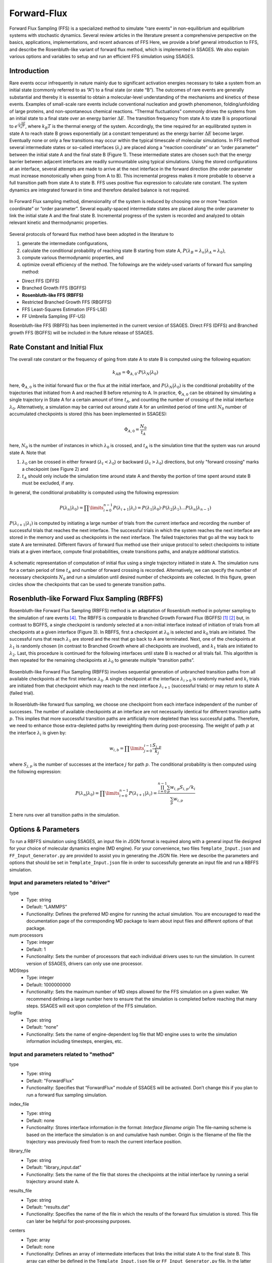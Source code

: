 .. _Forward-flux:

Forward-Flux
------------

Forward Flux Sampling (FFS) is a specialized method to simulate “rare events” in
non-equilibrium and equilibrium systems with stochastic dynamics. Several review
articles in the literature present a comprehensive perspective on the basics,
applications, implementations, and recent advances of FFS Here, we provide a
brief general introduction to FFS, and describe the Rosenbluth-like variant of
forward flux method, which is implemented in SSAGES. We also explain various
options and variables to setup and run an efficient FFS simulation using SSAGES.

Introduction
^^^^^^^^^^^^

Rare events occur infrequently in nature mainly due to significant activation
energies necessary to take a system from an initial state (commonly referred to
as “A”) to a final state (or state “B”). The outcomes of rare events are
generally substantial and thereby it is essential to obtain a molecular-level
understanding of the mechanisms and kinetics of these events. Examples of
small-scale rare events include conventional nucleation and growth phenomenon,
folding/unfolding of large proteins, and non-spontaneous chemical reactions.
“Thermal fluctuations” commonly drives the systems from an initial state to a
final state over an energy barrier :math:`\Delta E`. The transition frequency
from state A to state B is proportional to :math:`e^{\frac{-\Delta E}{k_{B}T}}`,
where :math:`k_{B}T` is the thermal energy of the system. Accordingly, the time
required for an equilibrated system in state A to reach state B grows
exponentially (at a constant temperature) as the energy barrier :math:`\Delta E`
become larger. Eventually none or only a few transitions may occur within the
typical timescale of molecular simulations. In FFS method several intermediate
states or so-called interfaces (:math:`\lambda_{i}`) are placed along a
“reaction coordinate” or an “order parameter” between the initial state A and
the final state B (Figure 1). These intermediate states are chosen such that the
energy barrier between adjacent interfaces are readily surmountable using
typical simulations. Using the stored configurations at an interface, several
attempts are made to arrive at the next interface in the forward direction (the
order parameter must increase monotonically when going from A to B). This
incremental progress makes it more probable to observe a full transition path
from state A to state B. FFS uses positive flux expression to calculate rate
constant. The system dynamics are integrated forward in time and therefore
detailed balance is not required.

.. figure:: images/forward_flux_image1.png
    :align: center

    In Forward Flux sampling method, dimensionality of the system is reduced by
    choosing one or more “reaction coordinate” or “order parameter”. Several
    equally-spaced intermediate states are placed along the order parameter to
    link the initial state A and the final state B. Incremental progress of the
    system is recorded and analyzed to obtain relevant kinetic and thermodynamic
    properties.

Several protocols of forward flux method have been adopted in the literature to

1) generate the intermediate configurations,
2) calculate the conditional probability of reaching state B starting from
   state A, :math:`P(\lambda_{B} = \lambda_{n} | \lambda_{A} = \lambda_{0})`,
3) compute various thermodynamic properties, and
4) optimize overall efficiency of the method. The followings are the widely-used
   variants of forward flux sampling method:

* Direct FFS (DFFS)
* Branched Growth FFS (BGFFS)
* **Rosenbluth-like FFS (RBFFS)**
* Restricted Branched Growth FFS (RBGFFS)
* FFS Least-Squares Estimation (FFS-LSE)
* FF Umbrella Sampling (FF-US) 

Rosenbluth-like FFS (RBFFS) has been implemented in the current version of
SSAGES. Direct FFS (DFFS) and Branched growth FFS (BGFFS) will be included in
the future release of SSAGES.

Rate Constant and Initial Flux
^^^^^^^^^^^^^^^^^^^^^^^^^^^^^^

The overall rate constant or the frequency of going from state A to state B is
computed using the following equation:

.. math::

    k_{AB} = \Phi_{A,0} \cdot P\left(\lambda_{N} \vert \lambda_{0}\right)

here, :math:`\Phi_{A,0}` is the initial forward flux or the flux at the initial
interface, and :math:`P\left(\lambda_{N} \vert \lambda_{0}\right)` is the
conditional probability of the trajectories that initiated from A and reached B
before returning to A. In practice, :math:`\Phi_{A,0}` can be obtained by
simulating a single trajectory in State A for a certain amount of time
:math:`t_{A}`, and counting the number of crossing of the initial interface
:math:`\lambda_{0}`. Alternatively, a simulation may be carried out around state
A for an unlimited period of time until :math:`N_{0}` number of accumulated
checkpoints is stored (this has been implemented in SSAGES):

.. math::

    \Phi_{A,0} = \frac{N_{0}}{t_{A}}

here, :math:`N_{0}` is the number of instances in which :math:`\lambda_{0}` is
crossed, and :math:`t_{A}` is the simulation time that the system was run around
state A. Note that

1) :math:`\lambda_{0}` can be crossed in either forward
   (:math:`\lambda_{t} < \lambda_{0}`) or backward
   (:math:`\lambda_{t} > \lambda_{0}`) directions, but only "forward crossing"
   marks a checkpoint (see Figure 2) and
2) :math:`t_{A}` should only include the simulation time around state A and
   thereby the portion of time spent around state B must be excluded, if any. 

In general, the conditional probability  is computed using the following expression:

.. math::

    P\left(\lambda_{n} \vert \lambda_{0}\right) =
    \prod\limits_{i=0}^{n-1} P\left(\lambda_{i+1} \vert \lambda_{i}\right) =
    P\left(\lambda_{1}\vert\lambda_{0}\right)\cdot P\left(\lambda_{2}\vert\lambda_{1}\right)
    \dots P\left(\lambda_{n}\vert\lambda_{n-1}\right)

:math:`P\left(\lambda_{i+1}\vert\lambda_{i}\right)` is computed by initiating a
large number of trials from the current interface and recording the number of
successful trials that reaches the next interface. The successful trials in
which the system reaches the next interface are stored in the memory and used as
checkpoints in the next interface. The failed trajectories that go all the way
back to state A are terminated. Different flavors of forward flux method use
their unique protocol to select checkpoints to initiate trials at a given
interface, compute final probabilities, create transitions paths, and analyze
additional statistics.

.. figure:: images/forward_flux_image2.png
    :align: center

    A schematic representation of computation of initial flux using a single
    trajectory initiated in state A. The simulation runs for a certain period of
    time :math:`t_{A}` and number of forward crossing is recorded. Alternatively,
    we can specify the number of necessary checkpoints :math:`N_{0}` and run a
    simulation until desired number of checkpoints are collected. In this figure,
    green circles show the checkpoints that can be used to generate transition
    paths.

Rosenbluth-like Forward Flux Sampling (RBFFS)
^^^^^^^^^^^^^^^^^^^^^^^^^^^^^^^^^^^^^^^^^^^^^

Rosenbluth-like Forward Flux Sampling (RBFFS) method is an adaptation of
Rosenbluth method in polymer sampling to the simulation of rare events [4]_.
The RBFFS is comparable to Branched Growth Forward Flux (BGFFS) [1]_ [2]_ but,
in contrast to BGFFS, a single checkpoint is randomly selected at a non-initial
interface instead of initiation of trials from all checkpoints at a given
interface (Figure 3). In RBFFS, first a checkpoint at :math:`\lambda_{0}` is
selected and :math:`k_{0}` trials are initiated. The successful runs that reach
:math:`\lambda_{1}` are stored and the rest that go back to A are terminated.
Next, one of the checkpoints at :math:`\lambda_{1}` is randomly chosen (in
contrast to Branched Growth where all checkpoints are involved), and
:math:`k_{1}` trials are initiated to :math:`\lambda_{2}`. Last, this procedure
is continued for the following interfaces until state B is reached or all trials
fail. This algorithm is then repeated for the remaining checkpoints at
:math:`\lambda_{0}` to generate multiple “transition paths”.

.. figure:: images/forward_flux_image3.png
    :align: center

    Rosenbluth-like Forward Flux Sampling (RBFFS) involves sequential generation
    of unbranched transition paths from all available checkpoints at the first
    interface :math:`\lambda_{0}`. A single checkpoint at the interface
    :math:`\lambda_{i > 0}`  is randomly marked and :math:`k_{i}` trials are
    initiated from that checkpoint which may reach to the next interface
    :math:`\lambda_{i+1}` (successful trials) or may return to state A (failed
    trial).

In Rosenbluth-like forward flux sampling, we choose one checkpoint from each
interface independent of the number of successes. The number of available
checkpoints at an interface are not necessarily identical for different
transition paths :math:`p`. This implies that more successful transition paths
are artificially more depleted than less successful paths. Therefore, we need to
enhance those extra-depleted paths by reweighting them during post-processing.
The weight of path :math:`p` at the interface :math:`\lambda_{i}` is given by:

.. math::

    w_{i,b} = \prod\limits_{j=0}^{i-1} \frac{S_{j,p}}{k_{j}}

where :math:`S_{j,p}` is the number of successes at the interface :math:`j` for
path :math:`p`. The conditional probability is then computed using the following
expression:

.. math::

    P\left(\lambda_{n}\vert\lambda_{0}\right) =
    \prod\limits_{i=0}^{n-1} P\left(\lambda_{i+1} \vert \lambda_{i}\right) =
    \frac{ \prod_{i=0}^{n-1}\sum_{p} w_{i,p} S_{i,p} / k_{i} }{ \sum_{p} w_{i,p} }

:math:`\Sigma` here runs over all transition paths in the simulation.

Options & Parameters
^^^^^^^^^^^^^^^^^^^^

To run a RBFFS simulation using SSAGES, an input file in JSON format is required
along with a general input file designed for your choice of molecular dynamics
engine (MD engine). For your convenience, two files ``Template_Input.json`` and
``FF_Input_Generator.py`` are provided to assist you in generating the JSON
file. Here we describe the parameters and options that should be set in
``Template_Input.json`` file in order to successfully generate an input file and
run a RBFFS simulation.

Input and parameters related to "driver"
~~~~~~~~~~~~~~~~~~~~~~~~~~~~~~~~~~~~~~~~

type 
    + Type: string
    + Default:  “LAMMPS”
    + Functionality:  Defines the preferred MD engine for running the actual
      simulation. You are encouraged to read the documentation page of the
      corresponding MD package to learn about input files and different options
      of that package.   

num processors
    + Type: integer
    + Default: 1
    + Functionality:  Sets the number of processors that each individual drivers
      uses to run the simulation. In current version of SSAGES, drivers can only
      use one processor.

MDSteps
    + Type: integer
    + Default: 1000000000
    + Functionality:  Sets the maximum number of MD steps allowed for the FFS
      simulation on a given walker. We recommend defining a large number here to
      ensure that the simulation is completed before reaching that many steps.
      SSAGES will exit upon completion of the FFS simulation.

logfile
    + Type: string
    + Default: “none”
    + Functionality: Sets the name of engine-dependent log file that MD engine
      uses to write the simulation information including timesteps, energies, etc.

Input and parameters related to "method"
~~~~~~~~~~~~~~~~~~~~~~~~~~~~~~~~~~~~~~~~

type
    + Type: string
    + Default: "ForwardFlux"
    + Functionality:  Specifies that “ForwardFlux” module of SSAGES will be
      activated. Don’t change this if you plan to run a forward flux sampling
      simulation.

index_file
    + Type: string
    + Default: none
    + Functionality: Stores interface information in the format:
      `Interface filename origin`
      The file-naming scheme is based on the interface the simulation is on and
      cumulative hash number. Origin is the filename of the file the trajectory
      was previously fired from to reach the current interface position.

library_file
    + Type: string 
    + Default: "library_input.dat"
    + Functionality:  Sets the name of the file that stores the checkpoints at
      the initial interface  by running a serial trajectory around state A.

results_file
    + Type: string 
    + Default: "results.dat"
    + Functionality: Specifies the name of the file in which the results of the
      forward flux simulation is stored. This file can later be helpful for
      post-processing purposes.

centers
    + Type: array
    + Default: none
    + Functionality:  Defines an array of intermediate interfaces that links the
      initial state A to the final state B. This array can either be defined in
      the ``Template_Input.json`` file or ``FF_Input_Generator.py`` file. In the
      latter case, the values of **centers** is left blank in the
      ``Template_Input.json`` file.

generate_configs
    + Type: integer 
    + Default: 1
    + Functionality: Defines the number of checkpoints/configurations that ought
      to be generated at the first interface, i.e. .  

shots
    + Type: integer
    + Default: 1
    + Functionality:  Sets the number of trials that should be initiated from
      the randomly selected checkpoints at an interface (at the initial
      interface, all checkpoint are used to generate multiple transition paths).
      In principle, this can change from interface to interface but in the
      current implementation of SSAGES, the number of trials/shots from a
      checkpoint/node is assumed to be a constant number.  

frequency
    + Type: integer
    + Default: 1
    + Functionality:  Specifies the frequency (in timesteps of MD simulation)
      that SSAGES recomputes the value of “order parameter” and writes the
      output data. 

restart_type
    + Type: string
    + Default: "new_library"
    + Functionality: Defines how a FFS simulation should be restarted. Several
      options are available:

        1) "new_library": generates a new starting library. If this option is
           defined, a new FFS simulation is setup and run.
        2) "from_library": restarts from a library of available configurations
           defined by library_file and library_point.
        3) "from_interface": restarts the simulation from an interface defined
           by the current position of the CV from configurations found in
           ``index_contents``.
        4) "none": SSAGES restarts the FFS simulation using snapshots of
           trajectories that are not necessarily checkpoints/nodes located at a
           specific interface.

      "from_library", "from_interface" and "none" are typically reserved for
      restarting from crashes only. 
      
library_point
    + Type: integer
    + Default: none
    + Functionality: Specifies the current library configuration that you are on
      from the list of configurations found in the library file defined by
      ``library_file``.

current_hash
    + Type: integer
    + Default: 1
    + Functionality: Used in the file-naming scheme. Mainly needed for restarts,
      or if specifying where the number scheme should start. Default is based on
      walker_ID*1000000, meaning walker 0 files will be
      ``dump_"interface"_0.dump``, ``dump_"interface"_1.dump``, etc.

index_contents
    + Type: string
    + Default: none
    + Functionality: Only used for restarts by SSAGES, includes the same
      contents as index_file.

successes
    + Type: array
    + Default: none
    + Functionality: Only used for restarts by SSAGES, contains successes on
      each interface for each library configuration explored so far. Contents
      are exactly those as ``results_file: walker_id library_point`` "list of
      successes at each interface". For example, a library consisting of two
      configurations and 4 interfaces using 1 walker:

      0 0 2 3 4 0

      0 1 1 0 0 0

current_shot
    + Type: integer
    + Default: none
    + Functionality: Mainly used for restarts, indicates which shot this walker
      is on.

Other required input parameters
~~~~~~~~~~~~~~~~~~~~~~~~~~~~~~~

CVs
    + Type: array
    + Default: none
    + Functionality: Selection of "order parameter" or "reaction coordinate".
      The current implementation of FFS in SSAGES can only take one collective
      variable. See section XXX for more details.

inputfile
    + Type: string
    + Default: none
    + Functionality: Specifies the name of engine-specific input file name. The
      user is encouraged to refer to the documentation page of the corresponding
      MD package to learn about various input options as well as the structure
      and format of input files suitable for MD engine of your choice.

.. _FFS_tutorial:

Tutorial
^^^^^^^^

This tutorial will walk you step by step through the user example provided with
the SSAGES source code that runs the forward flux method on the alanine dipeptide using
LAMMPS.  First, be sure you have compiled SSAGES with LAMMPS.  Then, navigate to
the ``SSAGES/Examples/User/ForwardFlux/ADP`` subdirectory.  Now, take a moment
to observe the ``in.ADP_Test and data.input`` files in order to familiarize
yourself with the system being simulated.  

The next two files of interest are the ``FF_Template.json`` input file and the
``FF_Input_Generator.py`` script.  Both of these files can be modified in your
text editor of choice to customize the inputs, but for this tutorial, simply
observe them and leave them be.  FF_Template.json contains all the information
necessary to fully specify one driver; FF_Input_Generator.py copies this
information a number of times specified within the script (for this tutorial,
12 times) while also linearly interpolating through the start and end states
defined in the script and substituting the correct values into the “centers”
portion of the method definition.  Execute this script as follows:

.. code-block:: bash

    python FF_Input_Generator.py

You will produce a file called ``EB.json``. You can also open this file to
verify for yourself that the script did what it was supposed to do.  Now, with
your JSON input and your SSAGES binary, you have everything you need to perform
a simulation.  Simply run:

.. code-block:: bash

    mpiexec -np 12 ./ssages FF.json

Allow your system to run for the specified number of iterations (2000 for this
tutorial).

Developer
^^^^^^^^^

Ben Sikora, Hadi Ramezani-Dakhel & Joshua Lequieu.

References
^^^^^^^^^^

.. [1] R. J. Allen, C. Valeriani, P. R. ten Wolde, *Forward Flux Sampling for
       Rare Event Simulations*. J Phys-Condens Mat 2009, 21 (46).
       
.. [2] F. A. Escobedo, E. E. Borrero, J. C. Araque, *Transition Path Sampling
       and Forward Flux Sampling. Applications to Biological Systems*.
       J Phys-Condens Mat 2009, 21 (33).

.. [3] R. J. Allen, D. Frenkel, P. R. ten Wolde, *Forward Flux Sampling-Type
       Schemes for Simulating Rare Events: Efficiency Analysis*.
       J. Chem. Phys. 2006, 124 (19).

.. [4] M. N. Rosenbluth, A. W. Rosenbluth, *Monte-Carlo Calculation of the
       Average Extension of Molecular Chains*.
       J. Chem. Phys. 1955, 23 (2), 356-359.
